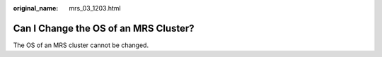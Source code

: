 :original_name: mrs_03_1203.html

.. _mrs_03_1203:

Can I Change the OS of an MRS Cluster?
======================================

The OS of an MRS cluster cannot be changed.
